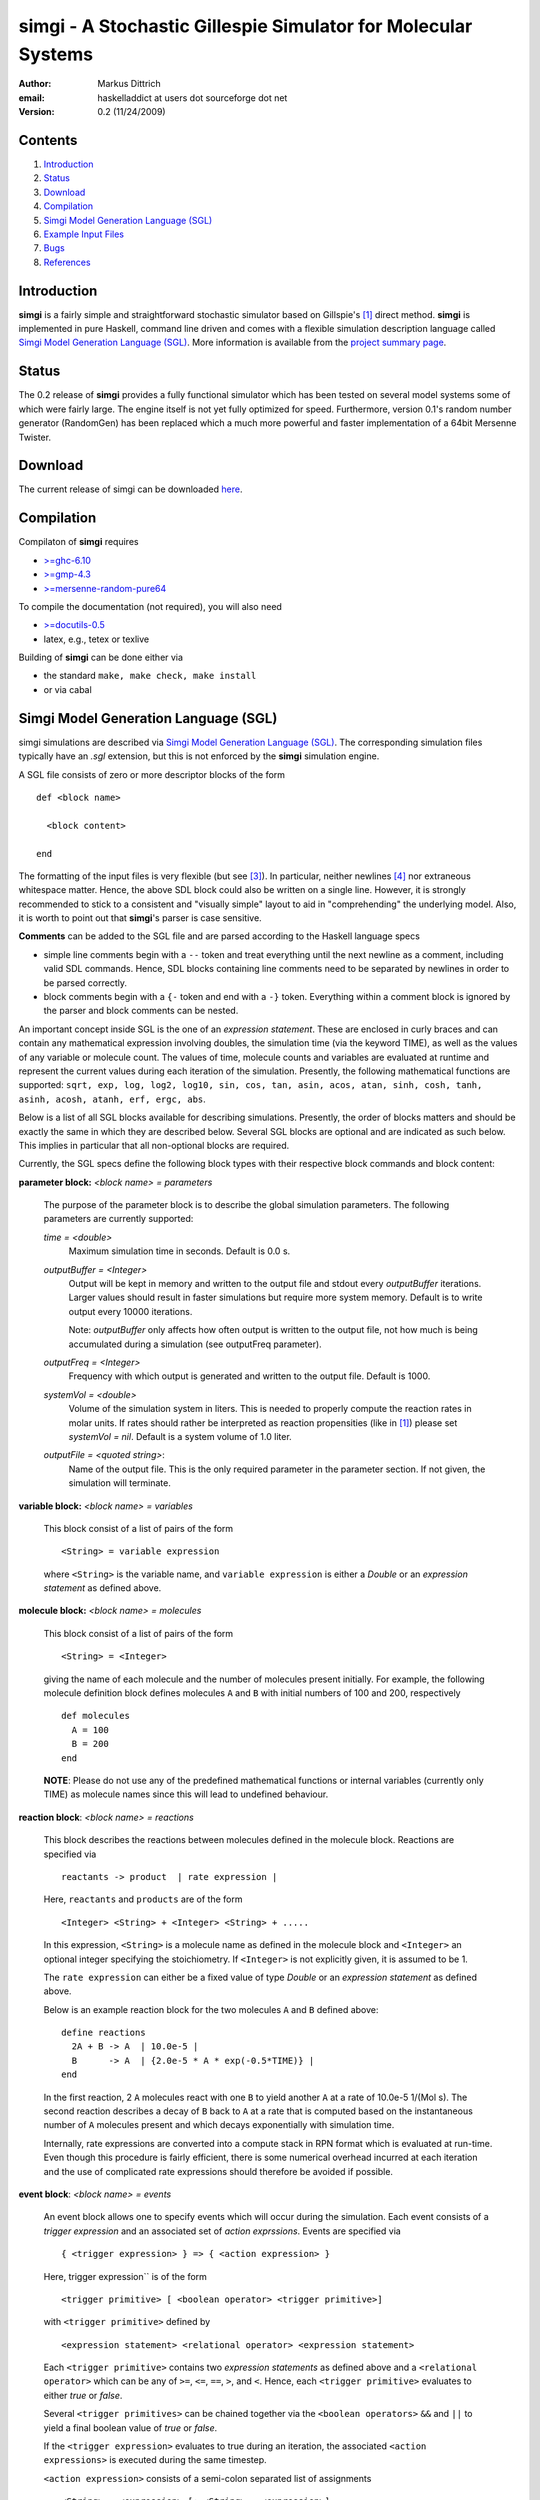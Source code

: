 ================================================================
simgi - A Stochastic Gillespie Simulator for Molecular Systems
================================================================

:Author: Markus Dittrich

:email: haskelladdict at users dot sourceforge dot net

:Version: 0.2 (11/24/2009)


Contents
---------

1) Introduction_
2) Status_
3) Download_
4) Compilation_ 
5) `Simgi Model Generation Language (SGL)`_
6) `Example Input Files`_
7) Bugs_
8) References_

Introduction
------------

**simgi** is a fairly simple and straightforward stochastic simulator 
based on Gillspie's [1]_ direct method. **simgi** is implemented in 
pure Haskell, command line driven and comes with a flexible simulation
description language called `Simgi Model Generation Language (SGL)`_.
More information is available from the `project summary page <http://sourceforge.net/projects/simgi>`_.


Status 
------

The 0.2 release of **simgi** provides a fully functional simulator 
which has been tested on several model systems some of which were
fairly large. The engine itself is not yet fully optimized for speed. 
Furthermore, version 0.1's random number generator (RandomGen) has 
been replaced which a much more powerful and faster implementation 
of a 64bit Mersenne Twister.


Download
--------

The current release of simgi can be downloaded `here <http://sourceforge.net/project/platformdownload.php?group_id=260550>`_.


Compilation
-----------

Compilaton of **simgi** requires 

- `>=ghc-6.10 <http://haskell.org/ghc/>`_
- `>=gmp-4.3  <http://gmplib.org/>`_  
- `>=mersenne-random-pure64 <http://hackage.haskell.org/package/mersenne-random-pure64>`_

To compile the documentation (not required), you will also need

- `>=docutils-0.5 <http://docutils.sourceforge.net/>`_
- latex, e.g., tetex or texlive


Building of **simgi** can be done either via 

- the standard ``make, make check, make install``
- or via cabal



Simgi Model Generation Language (SGL)
-------------------------------------

simgi simulations are described via `Simgi Model Generation Language 
(SGL)`_. The corresponding simulation files typically have an *.sgl* 
extension, but this is not enforced by the **simgi** simulation 
engine. 

A SGL file consists of zero or more descriptor blocks of the form

::

  def <block name>

    <block content>

  end

The formatting of the input files is very flexible (but see [3]_). In
particular, neither newlines [4]_ nor extraneous whitespace matter. 
Hence, the above SDL block could also be written on a single line. 
However, it is strongly recommended to stick to a consistent and 
"visually simple" layout to aid in "comprehending" the underlying
model. Also, it is worth to point out that **simgi**'s parser is 
case sensitive.

**Comments** can be added to the SGL file and are parsed according to 
the Haskell language specs

- simple line comments begin with a ``--`` token and treat everything 
  until the next newline as a comment, including valid SDL commands. 
  Hence, SDL blocks containing line comments need to be separated by 
  newlines in order to be parsed correctly.
- block comments begin with a ``{-`` token and end with a ``-}`` 
  token. Everything within a comment block is ignored by the parser 
  and block comments can be nested.

An important concept inside SGL is the one of an *expression 
statement*. These are enclosed in curly braces and can contain
any mathematical expression involving doubles, the simulation time 
(via the keyword TIME), as well as the values of any variable or 
molecule count. The values of time, molecule counts and variables
are evaluated at runtime and represent the current values during
each iteration of the simulation.
Presently, the following mathematical functions are supported: 
``sqrt, exp, log, log2, log10, sin, cos, tan, asin, acos, atan, sinh, 
cosh, tanh, asinh, acosh, atanh, erf, ergc, abs``.

Below is a list of all SGL blocks available for describing simulations.
Presently, the order of blocks matters and should be exactly the same
in which they are described below. Several SGL blocks are 
optional and are indicated as such below. This implies in particular
that all non-optional blocks are required.

Currently, the SGL specs define the following block types with their 
respective block commands and block content:

**parameter block:** *<block name> = parameters*

  The purpose of the parameter block is to describe the global 
  simulation parameters. The following parameters are currently
  supported:

  *time = <double>*
    Maximum simulation time in seconds. Default is 0.0 s.

  *outputBuffer = <Integer>*
    Output will be kept in memory and written to the output file and 
    stdout every *outputBuffer* iterations. Larger values should 
    result in faster simulations but require more system memory. 
    Default is to write output every 10000 iterations.

    Note: *outputBuffer* only affects how often output is written to 
    the output file, not how much is being accumulated during a 
    simulation (see outputFreq parameter).

  *outputFreq = <Integer>*
    Frequency with which output is generated and written to the
    output file. Default is 1000.

  *systemVol = <double>*
    Volume of the simulation system in liters. This is needed to 
    properly compute the reaction rates in molar units. If rates 
    should rather be interpreted as reaction propensities (like 
    in [1]_) please set *systemVol = nil*. Default is a system
    volume of 1.0 liter.

  *outputFile = <quoted string>*:
    Name of the output file. This is the only required parameter 
    in the parameter section. If not given, the simulation will 
    terminate.




**variable block:** *<block name> = variables*

  This block consist of a list of pairs of the form ::

     <String> = variable expression

  where ``<String>`` is the variable name, and ``variable expression``
  is either a *Double* or an *expression statement* as defined above.
 



**molecule block:** *<block name> = molecules*

  This block consist of a list of pairs of the form ::

     <String> = <Integer>

  giving the name of each molecule and the number of molecules
  present initially. For example, the following molecule definition 
  block defines molecules ``A`` and ``B`` with initial numbers of 
  100 and 200, respectively ::

    def molecules
      A = 100
      B = 200
    end

  **NOTE**: Please do not use any of the predefined mathematical
  functions or internal variables (currently only TIME) as 
  molecule names since this will lead to undefined behaviour.




**reaction block**: *<block name> = reactions*

  This block describes the reactions between molecules defined in 
  the molecule block. Reactions are specified via ::

     reactants -> product  | rate expression |

  Here, ``reactants`` and ``products`` are of the form ::

     <Integer> <String> + <Integer> <String> + .....

  In this expression, ``<String>`` is a molecule name 
  as defined in the molecule block and ``<Integer>`` an optional 
  integer specifying the stoichiometry. If ``<Integer>`` is not 
  explicitly given, it is assumed to be 1.

  The ``rate expression`` can either be a fixed value of type 
  *Double* or an *expression statement* as defined above.
  
  Below is an example reaction block for the two molecules ``A`` and 
  ``B`` defined above::

    define reactions
      2A + B -> A  | 10.0e-5 |
      B      -> A  | {2.0e-5 * A * exp(-0.5*TIME)} |
    end
   
  In the first reaction, 2 ``A`` molecules react with one ``B`` to 
  yield another ``A`` at a rate of 10.0e-5 1/(Mol s). The second 
  reaction describes a decay of ``B`` back to ``A`` at a rate 
  that is computed based on the instantaneous number of ``A`` 
  molecules present and which decays exponentially with simulation
  time.

  Internally, rate expressions are converted into a compute stack
  in RPN format which is evaluated at run-time. Even though this
  procedure is fairly efficient, there is some numerical overhead
  incurred at each iteration and the use of complicated rate 
  expressions should therefore be avoided if possible.

  
**event block**: *<block name> = events*

  An event block allows one to specify events which will occur during 
  the simulation. Each event consists of a *trigger expression* and 
  an associated set of *action exprssions*. 
  Events are specified via ::

     { <trigger expression> } => { <action expression> }

  Here, trigger expression`` is of the form ::

     <trigger primitive> [ <boolean operator> <trigger primitive>]

  with ``<trigger primitive>`` defined by ::

     <expression statement> <relational operator> <expression statement>

  Each ``<trigger primitive>`` contains two *expression statements* 
  as defined above and a ``<relational operator>`` which can be
  any of ``>=``, ``<=``, ``==``, ``>``, and ``<``. Hence, each
  ``<trigger primitive>`` evaluates to either *true* or *false*.

  Several ``<trigger primitives>`` can be chained together via the 
  ``<boolean operators>`` ``&&`` and ``||`` to yield a final boolean
  value of *true* or *false*.

  If the ``<trigger expression>`` evaluates to true during an
  iteration, the associated ``<action expressions>`` is executed 
  during the same timestep.

  ``<action expression>`` consists of a semi-colon separated list of  
  assignments ::

  <String> = <expression> [; <String> = <expression>]

 
  where ``<String>`` is a molecule or variable name and 
  ``<expression>`` either a *Double* or an *expression statement*.

  **NOTE**: Since molecule counts are integer values assignments
  to molecule counts in ``<action expression>`` will be converted
  to an integer value via *floor*.


**output block**: *<block name> = output*

  This block consists of a simple list of variable and molecule
  names that will be streamed to the output file in the same order::

    [ name1, name2, name3, .... ]



Example Input Files
-------------------

Below are several example input files detailing the use of SGL:

- `Lotka-Volterra Model <model_files/volterra.sgl>`_
- `Brusselator Model <model_files/brusselator.sgl>`_
- `Oregonator Model <model_files/oregonator.sgl>`_

These are also available in the *Models/* sub-directory in the source tree.


Bugs
----

Please report all bugs and feature requests to 
<haskelladdict at users dot sourceforge dot net>. 


References
----------

.. [1] Daniel T. Gillespie (1977). "Exact Stochastic Simulation of Coupled Chemical Reactions". The Journal of Physical Chemistry 81 (25): 2340-2361

.. [2] http://hackage.haskell.org/packages/archive/random/1.0.0.1/doc/html/System-Random#globalrng.html

.. [3] Since **simgi** currently is an alpha version there may be fairly drastic changes to the SDL specs in future releases until the first beta release.

.. [4] An exception to this rule are line comments starting with ``--`` which ingnore everything until the next newline.

.. [5] Rate expressions can contain any arithmetic expression involving the standard operators "+", "-", "*", "/", "^" (exponentiation), and the mathematical functions ``sqrt, exp, log, log2, log10, sin, cos, tan, asin, acos, atan, sinh, cosh, tanh, asinh, acosh, atanh, acosh, atanh, erf, erfc, abs``.
